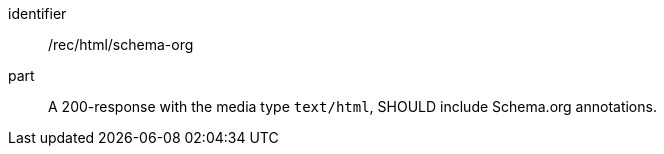 [[rec_html-schema-org]]

[recommendation]
====
[%metadata]
identifier:: /rec/html/schema-org
part:: A 200-response with the media type `text/html`, SHOULD include Schema.org annotations.
====